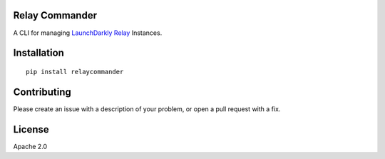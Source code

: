 Relay Commander
===============

A CLI for managing `LaunchDarkly Relay <https://github.com/launchdarkly/ld-relay>`__ Instances.

.. image:: https://codecov.io/gh/launchdarkly/relayCommander/branch/master/graph/badge.svg
  :target: https://codecov.io/gh/launchdarkly/relayCommander

.. image:: https://circleci.com/gh/launchdarkly/relayCommander.svg?style=shield
    :target: https://circleci.com/gh/launchdarkly/relayCommander

.. image:: https://readthedocs.org/projects/relay-commander/badge/?version=latest
    :target: http://relaycommander.readthedocs.io/en/latest/?badge=latest
    :alt: Documentation Status

.. image:: https://badge.fury.io/py/relaycommander.svg
    :target: https://badge.fury.io/py/relaycommander

Installation
============

::

    pip install relaycommander

Contributing
============

Please create an issue with a description of your problem, or open a pull request with a fix.

License
=======

Apache 2.0
